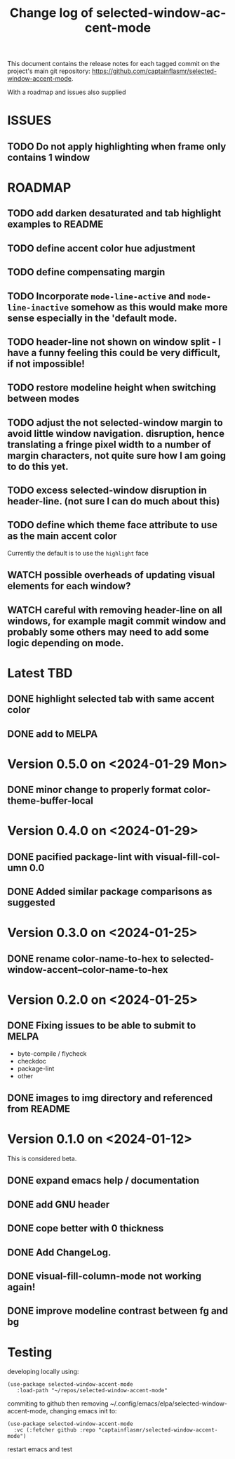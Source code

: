 #+title: Change log of selected-window-accent-mode
#+author: James Dyer
#+email: captainflasmr@gmail.com
#+language: en
#+options: ':t toc:nil author:nil email:nil num:nil title:nil
#+startup: showall

This document contains the release notes for each tagged commit on the
project's main git repository: [[https://github.com/captainflasmr/selected-window-accent-mode]].

With a roadmap and issues also supplied

* ISSUES

** TODO Do not apply highlighting when frame only contains 1 window

* ROADMAP

** TODO add darken desaturated and tab highlight examples to README
** TODO define accent color hue adjustment
** TODO define compensating margin
** TODO Incorporate =mode-line-active= and =mode-line-inactive= somehow as this would make more sense especially in the 'default mode.
** TODO header-line not shown on window split - I have a funny feeling this could be very difficult, if not impossible!
** TODO restore modeline height when switching between modes
** TODO adjust the not selected-window margin to avoid little window navigation. disruption, hence translating a fringe pixel width to a number of margin characters, not quite sure how I am going to do this yet.
** TODO excess selected-window disruption in header-line. (not sure I can do much about this)
** TODO define which theme face attribute to use as the main accent color
Currently the default is to use the =highlight= face
** WATCH possible overheads of updating visual elements for each window?
** WATCH careful with removing header-line on all windows, for example magit commit window and probably some others may need to add some logic depending on mode.

* Latest TBD

** DONE highlight selected tab with same accent color
CLOSED: [2024-02-08 Thu 11:17]
** DONE add to MELPA
CLOSED: [2024-02-04 Sun 11:17]

* Version 0.5.0 on <2024-01-29 Mon>

** DONE minor change to properly format color-theme-buffer-local
CLOSED: [2024-01-29 Mon 16:46]

* Version 0.4.0 on <2024-01-29>

** DONE pacified package-lint with visual-fill-column 0.0
CLOSED: [2024-01-29 Mon 21:11]
** DONE Added similar package comparisons as suggested
CLOSED: [2024-01-29 Mon 21:11]

* Version 0.3.0 on <2024-01-25>

** DONE rename color-name-to-hex to selected-window-accent--color-name-to-hex
CLOSED: [2024-01-25 Thu 11:38]

* Version 0.2.0 on <2024-01-25>

** DONE Fixing issues to be able to submit to MELPA
CLOSED: [2024-01-25 Fri 10:38]
- byte-compile / flycheck
- checkdoc
- package-lint
- other

** DONE images to img directory and referenced from README
CLOSED: [2024-01-25 Fri 09:05]

* Version 0.1.0 on <2024-01-12>

This is considered beta.

** DONE expand emacs help / documentation
CLOSED: [2024-01-12 Fri 12:49]
** DONE add GNU header
CLOSED: [2024-01-12 Fri 07:46]
** DONE cope better with 0 thickness
CLOSED: [2024-01-12 Fri 07:33]
** DONE Add ChangeLog.
CLOSED: [2024-01-11 Thu 16:16]
** DONE visual-fill-column-mode not working again!
CLOSED: [2024-01-11 Thu 17:17]
** DONE improve modeline contrast between fg and bg
CLOSED: [2024-01-11 Thu 16:19]

* Testing

developing locally using:
#+begin_src elisp
(use-package selected-window-accent-mode
   :load-path "~/repos/selected-window-accent-mode"
#+end_src

commiting to github then removing ~/.config/emacs/elpa/selected-window-accent-mode, changing emacs init to:

#+begin_src elisp
(use-package selected-window-accent-mode
  :vc (:fetcher github :repo "captainflasmr/selected-window-accent-mode")
#+end_src

restart emacs and test
